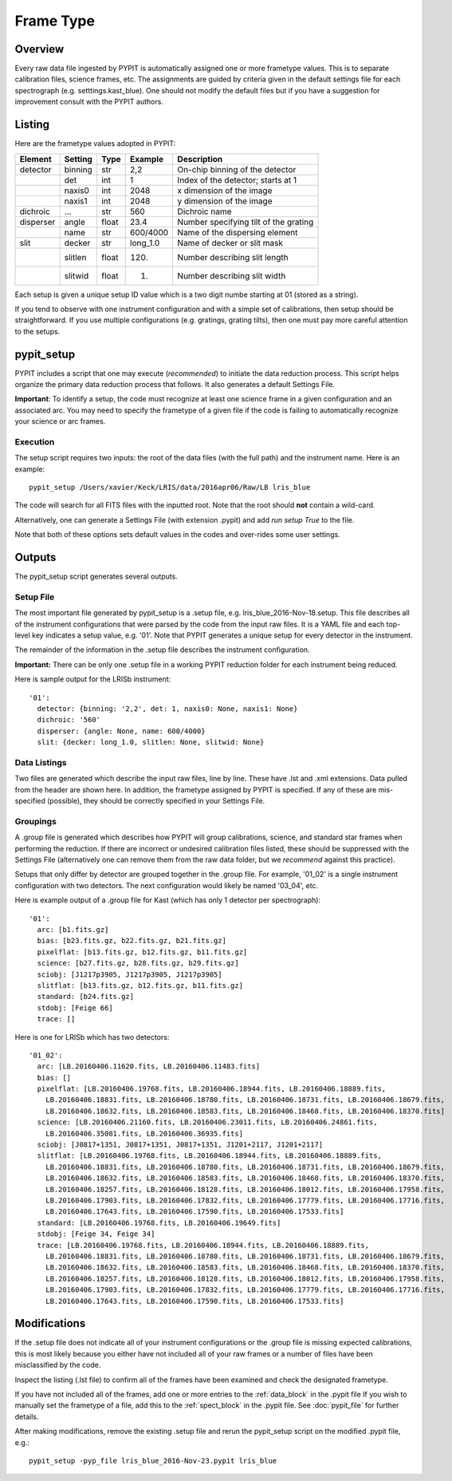 .. highlight:: rest

.. _frame_types:

**********
Frame Type
**********

.. index:: Frame_Type

Overview
========

Every raw data file ingested by PYPIT is automatically
assigned one or more frametype values.  This is to separate
calibration files, science frames, etc.  The assignments
are guided by criteria given in the default settings file
for each spectrograph (e.g. setttings.kast_blue).  One
should not modify the default files but if you have a
suggestion for improvement consult with the PYPIT authors.


Listing
=======

Here are the frametype values adopted in PYPIT:

========= ======== ====== ======== =======================================
Element   Setting  Type   Example    Description
========= ======== ====== ======== =======================================
detector  binning  str    2,2      On-chip binning of the detector
 ..       det      int    1        Index of the detector; starts at 1
 ..       naxis0   int    2048     x dimension of the image
 ..       naxis1   int    2048     y dimension of the image
dichroic  ...      str    560      Dichroic name
disperser angle    float  23.4     Number specifying tilt of the grating
 ..       name     str    600/4000 Name of the dispersing element
slit      decker   str    long_1.0 Name of decker or slit mask
 ..       slitlen  float  120.     Number describing slit length
 ..       slitwid  float  1.       Number describing slit width
========= ======== ====== ======== =======================================

Each setup is given a unique setup ID value which is a
two digit numbe starting at 01 (stored as a string).

If you tend to observe with one instrument configuration
and with a simple set of calibrations, then setup should
be straightforward.  If you use multiple configurations
(e.g. gratings, grating tilts), then one must pay more
careful attention to the setups.

pypit_setup
===========

PYPIT includes a script that one may execute (*recommended*)
to initiate the data reduction process.  This script helps organize
the primary data reduction process that follows.  It also
generates a default Settings File.

**Important**: To identify a setup, the code must recognize at
least one science frame in a given configuration and an associated arc.
You may need to specify the frametype of a given file if the code
is failing to automatically recognize your science or arc frames.

Execution
---------

The setup script requires two inputs: the root of the data
files (with the full path) and the instrument name.  Here is an example::

    pypit_setup /Users/xavier/Keck/LRIS/data/2016apr06/Raw/LB lris_blue

The code will search for all FITS files with the inputted root.
Note that the root should **not** contain a wild-card.

Alternatively, one can generate a Settings File (with extension .pypit)
and add `run setup True` to the file.

Note that both of these options sets default values in the codes
and over-rides some user settings.

Outputs
=======

The pypit_setup script generates several outputs.

Setup File
----------

The most important file generated by pypit_setup
is a .setup file, e.g. lris_blue_2016-Nov-18.setup.  This file describes
all of the instrument configurations that were parsed by the
code from the input raw files.  It is a YAML file and each
top-level key indicates a setup value, e.g. '01'.
Note that PYPIT generates a unique setup for every detector in the
instrument.

The remainder of the information in the .setup file describes
the instrument configuration.

**Important:**  There can be only one .setup file in a working
PYPIT reduction folder for each instrument being reduced.

Here is sample output for the LRISb instrument::

    '01':
      detector: {binning: '2,2', det: 1, naxis0: None, naxis1: None}
      dichroic: '560'
      disperser: {angle: None, name: 600/4000}
      slit: {decker: long_1.0, slitlen: None, slitwid: None}


Data Listings
-------------

Two files are generated which describe the input raw files,
line by line.  These have .lst and .xml extensions.
Data pulled from the header are shown here.  In addition, the
frametype assigned by PYPIT is specified.  If any of these are
mis-specified (possible), they should be correctly specified
in your Settings File.

.. _groupings:

Groupings
---------

A .group file is generated which describes how PYPIT will
group calibrations, science, and standard star frames when
performing the reduction.  If there are incorrect or undesired
calibration files listed, these should be suppressed with
the Settings File (alternatively one can remove them from the raw data
folder, but we *recommend* against this practice).

Setups that only differ by detector are grouped together in
the .group file. For example, '01_02' is a single instrument configuration
with two detectors.  The next configuration would likely
be named '03_04', etc.

Here is example output of a .group file for Kast (which has
only 1 detector per spectrograph)::

    '01':
      arc: [b1.fits.gz]
      bias: [b23.fits.gz, b22.fits.gz, b21.fits.gz]
      pixelflat: [b13.fits.gz, b12.fits.gz, b11.fits.gz]
      science: [b27.fits.gz, b28.fits.gz, b29.fits.gz]
      sciobj: [J1217p3905, J1217p3905, J1217p3905]
      slitflat: [b13.fits.gz, b12.fits.gz, b11.fits.gz]
      standard: [b24.fits.gz]
      stdobj: [Feige 66]
      trace: []

Here is one for LRISb which has two detectors::

    '01_02':
      arc: [LB.20160406.11620.fits, LB.20160406.11483.fits]
      bias: []
      pixelflat: [LB.20160406.19768.fits, LB.20160406.18944.fits, LB.20160406.18889.fits,
        LB.20160406.18831.fits, LB.20160406.18780.fits, LB.20160406.18731.fits, LB.20160406.18679.fits,
        LB.20160406.18632.fits, LB.20160406.18583.fits, LB.20160406.18468.fits, LB.20160406.18370.fits]
      science: [LB.20160406.21160.fits, LB.20160406.23011.fits, LB.20160406.24861.fits,
        LB.20160406.35081.fits, LB.20160406.36935.fits]
      sciobj: [J0817+1351, J0817+1351, J0817+1351, J1201+2117, J1201+2117]
      slitflat: [LB.20160406.19768.fits, LB.20160406.18944.fits, LB.20160406.18889.fits,
        LB.20160406.18831.fits, LB.20160406.18780.fits, LB.20160406.18731.fits, LB.20160406.18679.fits,
        LB.20160406.18632.fits, LB.20160406.18583.fits, LB.20160406.18468.fits, LB.20160406.18370.fits,
        LB.20160406.18257.fits, LB.20160406.18128.fits, LB.20160406.18012.fits, LB.20160406.17958.fits,
        LB.20160406.17903.fits, LB.20160406.17832.fits, LB.20160406.17779.fits, LB.20160406.17716.fits,
        LB.20160406.17643.fits, LB.20160406.17590.fits, LB.20160406.17533.fits]
      standard: [LB.20160406.19768.fits, LB.20160406.19649.fits]
      stdobj: [Feige 34, Feige 34]
      trace: [LB.20160406.19768.fits, LB.20160406.18944.fits, LB.20160406.18889.fits,
        LB.20160406.18831.fits, LB.20160406.18780.fits, LB.20160406.18731.fits, LB.20160406.18679.fits,
        LB.20160406.18632.fits, LB.20160406.18583.fits, LB.20160406.18468.fits, LB.20160406.18370.fits,
        LB.20160406.18257.fits, LB.20160406.18128.fits, LB.20160406.18012.fits, LB.20160406.17958.fits,
        LB.20160406.17903.fits, LB.20160406.17832.fits, LB.20160406.17779.fits, LB.20160406.17716.fits,
        LB.20160406.17643.fits, LB.20160406.17590.fits, LB.20160406.17533.fits]

Modifications
=============

If the .setup file does not indicate all of your instrument
configurations or the .group file is missing expected
calibrations, this is most likely because you either have
not included all of your raw frames or a number of files have
been misclassified by the code.

Inspect the listing (.lst file) to confirm all of the frames
have been examined and check the designated frametype.

If you have not included all of the frames, add one or more entries
to the :ref:`data_block` in the .pypit file
If you wish to manually set the frametype of a file, add
this to the :ref:`spect_block` in the .pypit file.
See :doc:`pypit_file` for further details.

After making modifications,
remove the existing .setup file and rerun the pypit_setup
script on the modified .pypit file, e.g.::

    pypit_setup -pyp_file lris_blue_2016-Nov-23.pypit lris_blue


